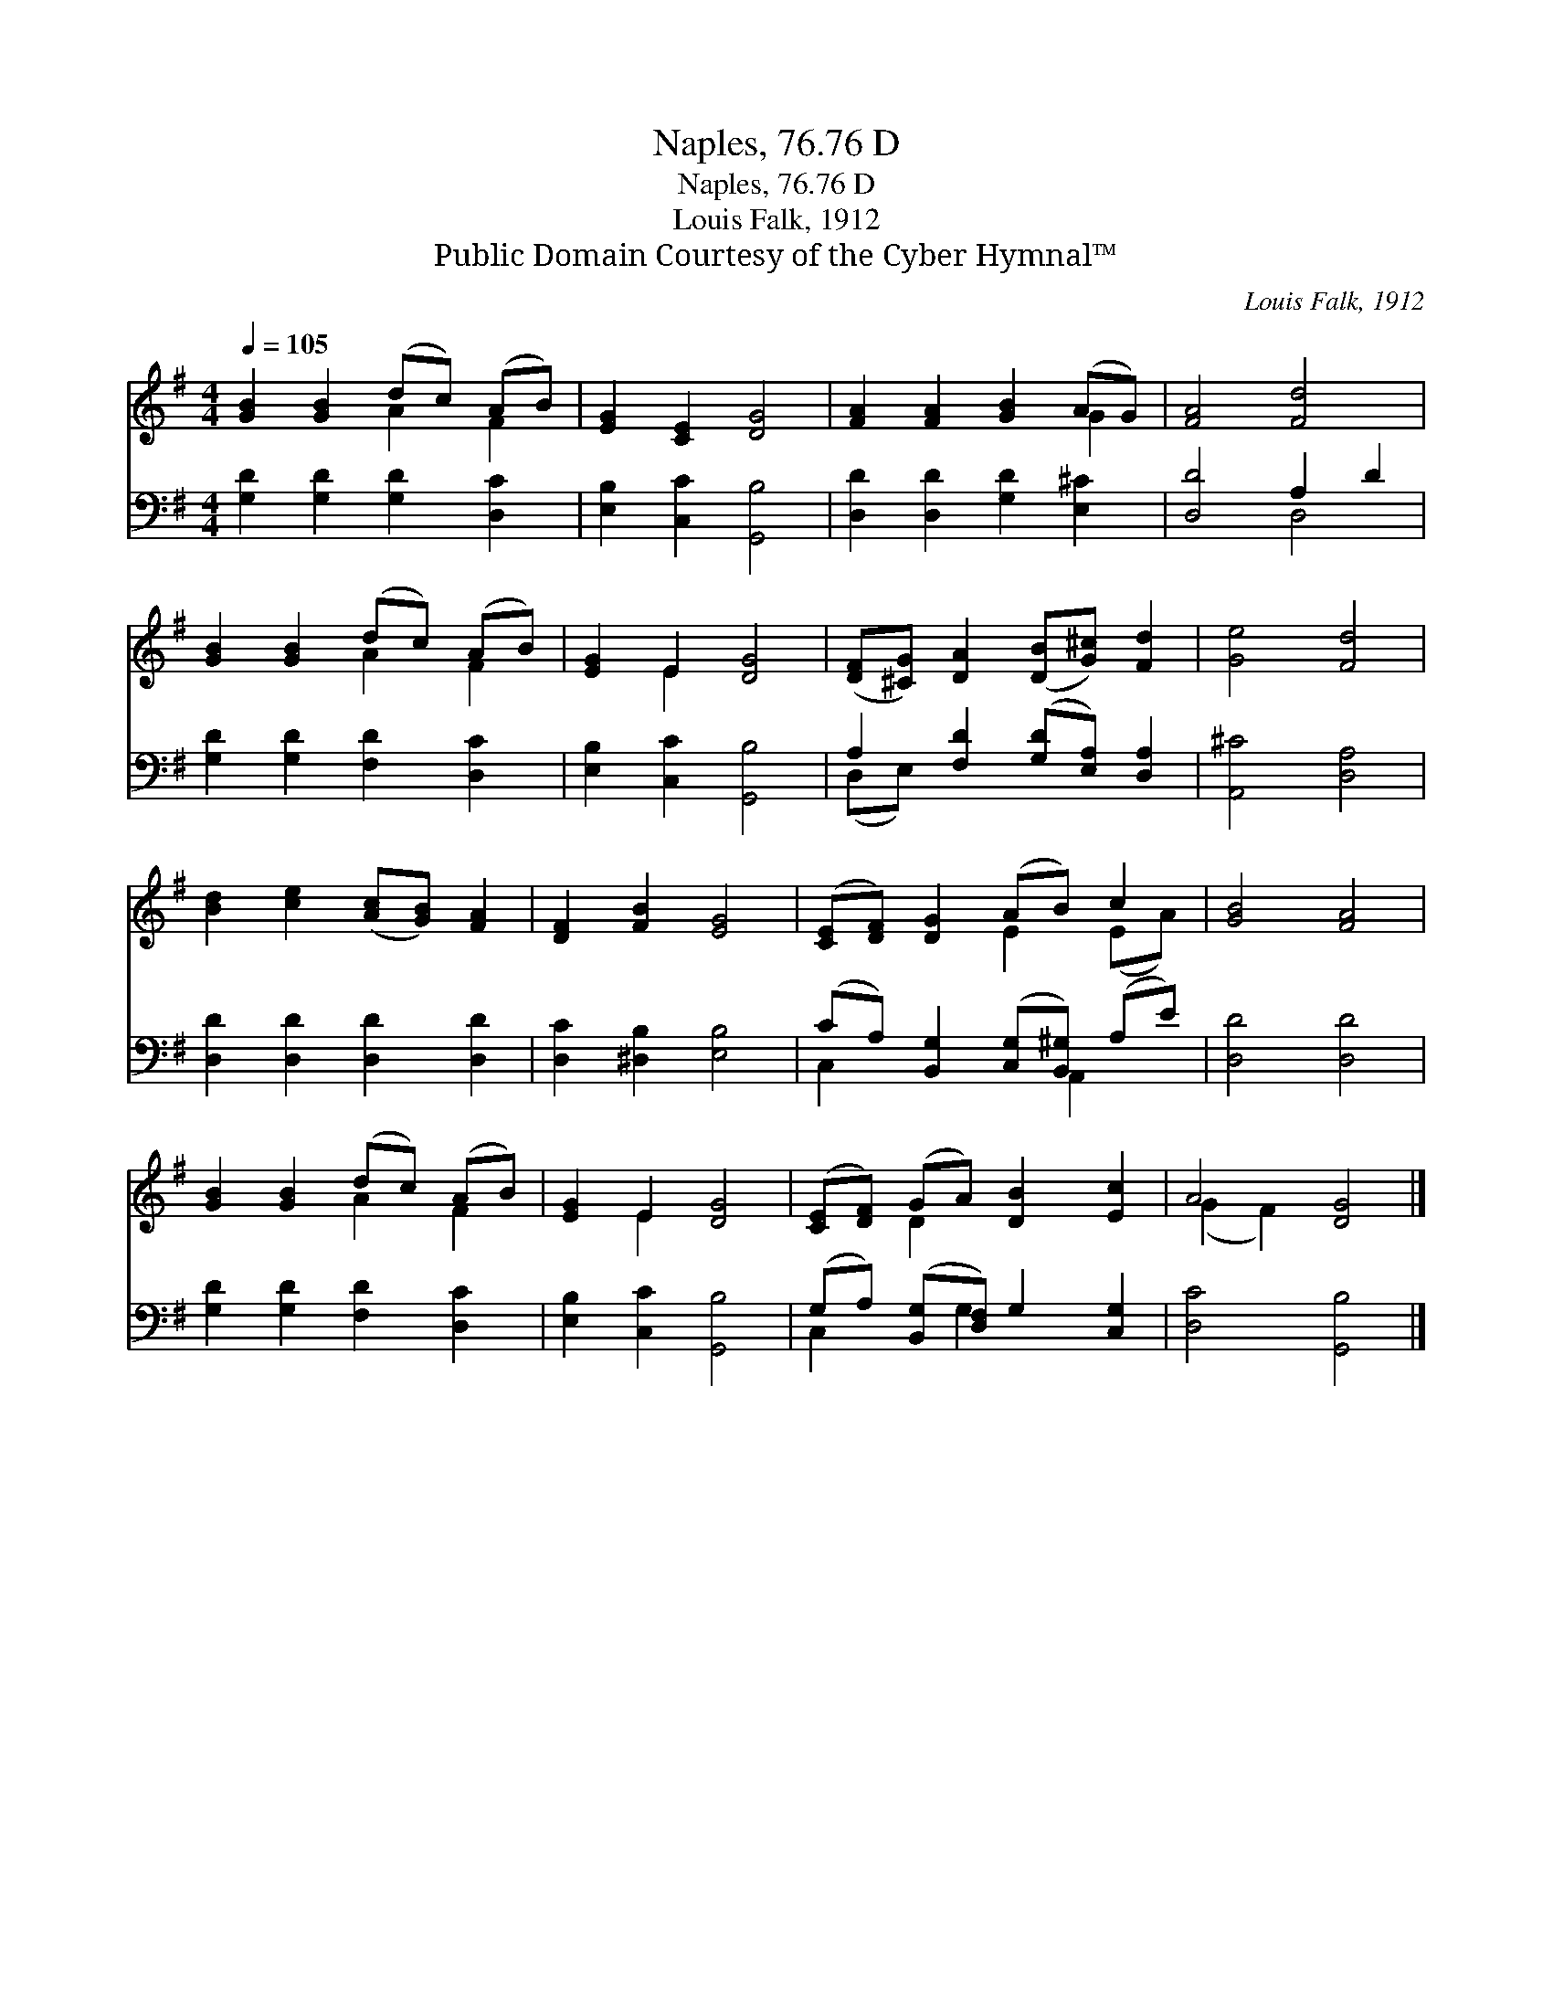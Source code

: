 X:1
T:Naples, 76.76 D
T:Naples, 76.76 D
T:Louis Falk, 1912
T:Public Domain Courtesy of the Cyber Hymnal™
C:Louis Falk, 1912
Z:Public Domain
Z:Courtesy of the Cyber Hymnal™
%%score ( 1 2 ) ( 3 4 )
L:1/8
Q:1/4=105
M:4/4
K:G
V:1 treble 
V:2 treble 
V:3 bass 
V:4 bass 
V:1
 [GB]2 [GB]2 (dc) (AB) | [EG]2 [CE]2 [DG]4 | [FA]2 [FA]2 [GB]2 (AG) | [FA]4 [Fd]4 | %4
 [GB]2 [GB]2 (dc) (AB) | [EG]2 E2 [DG]4 | ([DF][^CG]) [DA]2 ([DB][G^c]) [Fd]2 | [Ge]4 [Fd]4 | %8
 [Bd]2 [ce]2 ([Ac][GB]) [FA]2 | [DF]2 [FB]2 [EG]4 | ([CE][DF]) [DG]2 (AB) c2 | [GB]4 [FA]4 | %12
 [GB]2 [GB]2 (dc) (AB) | [EG]2 E2 [DG]4 | ([CE][DF]) (GA) [DB]2 [Ec]2 | A4 [DG]4 |] %16
V:2
 x4 A2 F2 | x8 | x6 G2 | x8 | x4 A2 F2 | x2 E2 x4 | x8 | x8 | x8 | x8 | x4 E2 (EA) | x8 | %12
 x4 A2 F2 | x2 E2 x4 | x2 D2 x4 | (G2 F2) x4 |] %16
V:3
 [G,D]2 [G,D]2 [G,D]2 [D,C]2 | [E,B,]2 [C,C]2 [G,,B,]4 | [D,D]2 [D,D]2 [G,D]2 [E,^C]2 | %3
 [D,D]4 A,2 D2 | [G,D]2 [G,D]2 [F,D]2 [D,C]2 | [E,B,]2 [C,C]2 [G,,B,]4 | %6
 A,2 [F,D]2 ([G,D][E,A,]) [D,A,]2 | [A,,^C]4 [D,A,]4 | [D,D]2 [D,D]2 [D,D]2 [D,D]2 | %9
 [D,C]2 [^D,B,]2 [E,B,]4 | (CA,) [B,,G,]2 ([C,G,][B,,^G,]) (A,E) | [D,D]4 [D,D]4 | %12
 [G,D]2 [G,D]2 [F,D]2 [D,C]2 | [E,B,]2 [C,C]2 [G,,B,]4 | (G,A,) ([B,,G,][D,F,]) G,2 [C,G,]2 | %15
 [D,C]4 [G,,B,]4 |] %16
V:4
 x8 | x8 | x8 | x4 D,4 | x8 | x8 | (D,E,) x6 | x8 | x8 | x8 | C,2 x3 A,,2 x | x8 | x8 | x8 | %14
 C,2 x G,2 x3 | x8 |] %16

